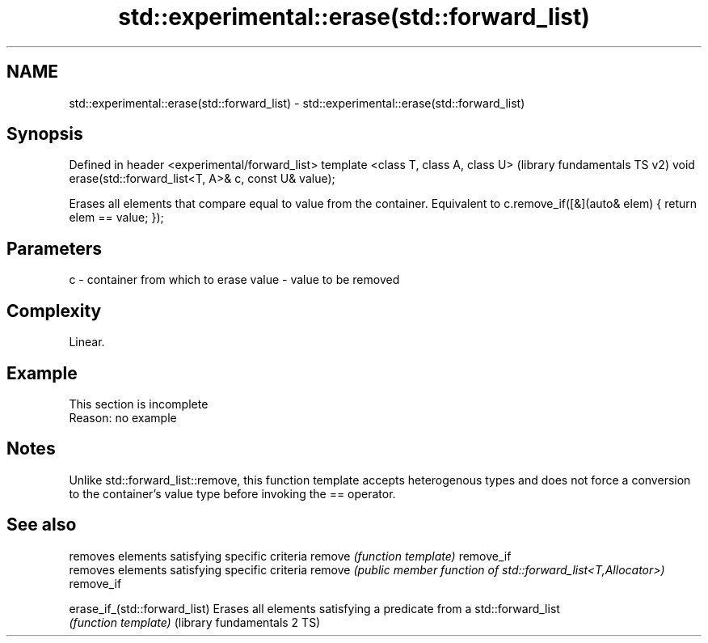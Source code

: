 .TH std::experimental::erase(std::forward_list) 3 "2020.03.24" "http://cppreference.com" "C++ Standard Libary"
.SH NAME
std::experimental::erase(std::forward_list) \- std::experimental::erase(std::forward_list)

.SH Synopsis

Defined in header <experimental/forward_list>
template <class T, class A, class U>                     (library fundamentals TS v2)
void erase(std::forward_list<T, A>& c, const U& value);

Erases all elements that compare equal to value from the container. Equivalent to c.remove_if([&](auto& elem) { return elem == value; });

.SH Parameters


c     - container from which to erase
value - value to be removed


.SH Complexity

Linear.

.SH Example


 This section is incomplete
 Reason: no example


.SH Notes

Unlike std::forward_list::remove, this function template accepts heterogenous types and does not force a conversion to the container's value type before invoking the == operator.

.SH See also


                             removes elements satisfying specific criteria
remove                       \fI(function template)\fP
remove_if
                             removes elements satisfying specific criteria
remove                       \fI(public member function of std::forward_list<T,Allocator>)\fP
remove_if

erase_if_(std::forward_list) Erases all elements satisfying a predicate from a std::forward_list
                             \fI(function template)\fP
(library fundamentals 2 TS)




